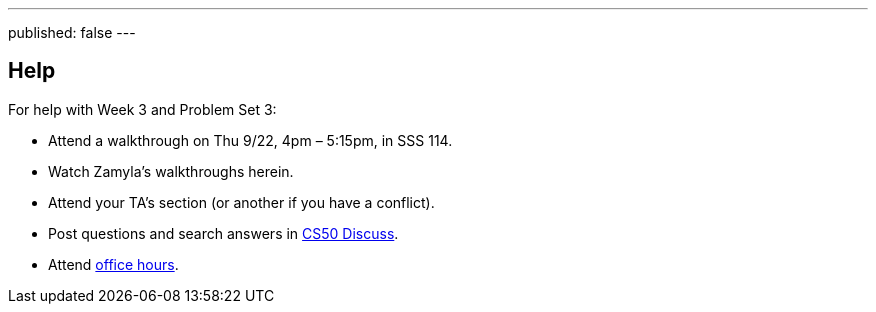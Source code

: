 ---
published: false
---

== Help

For help with Week 3 and Problem Set 3:
 
* Attend a walkthrough on Thu 9/22, 4pm – 5:15pm, in SSS 114.
* Watch Zamyla's walkthroughs herein.
* Attend your TA's section (or another if you have a conflict).
* Post questions and search answers in https://cs50.yale.edu/discuss[CS50 Discuss].
* Attend https://cs50.yale.edu/hours[office hours].
